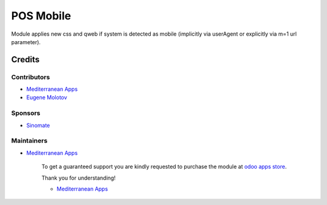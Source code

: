 ============
 POS Mobile
============

Module applies new css and qweb if system is detected as mobile (implicitly via userAgent or explicitly via m=1 url parameter).

Credits
=======

Contributors
------------
* `Mediterranean Apps <mediterranean.apps@gmail.com>`__
* `Eugene Molotov <https://github.com/em230418>`__

Sponsors
--------
* `Sinomate <http://sinomate.net/>`__

Maintainers
-----------
* `Mediterranean Apps <mediterranean.apps@gmail.com>`__

      To get a guaranteed support you are kindly requested to purchase the module at `odoo apps store <https://apps.odoo.com/apps/modules/12.0/pos_mobile/>`__.

      Thank you for understanding!

      * `Mediterranean Apps <mediterranean.apps@gmail.com>`__

